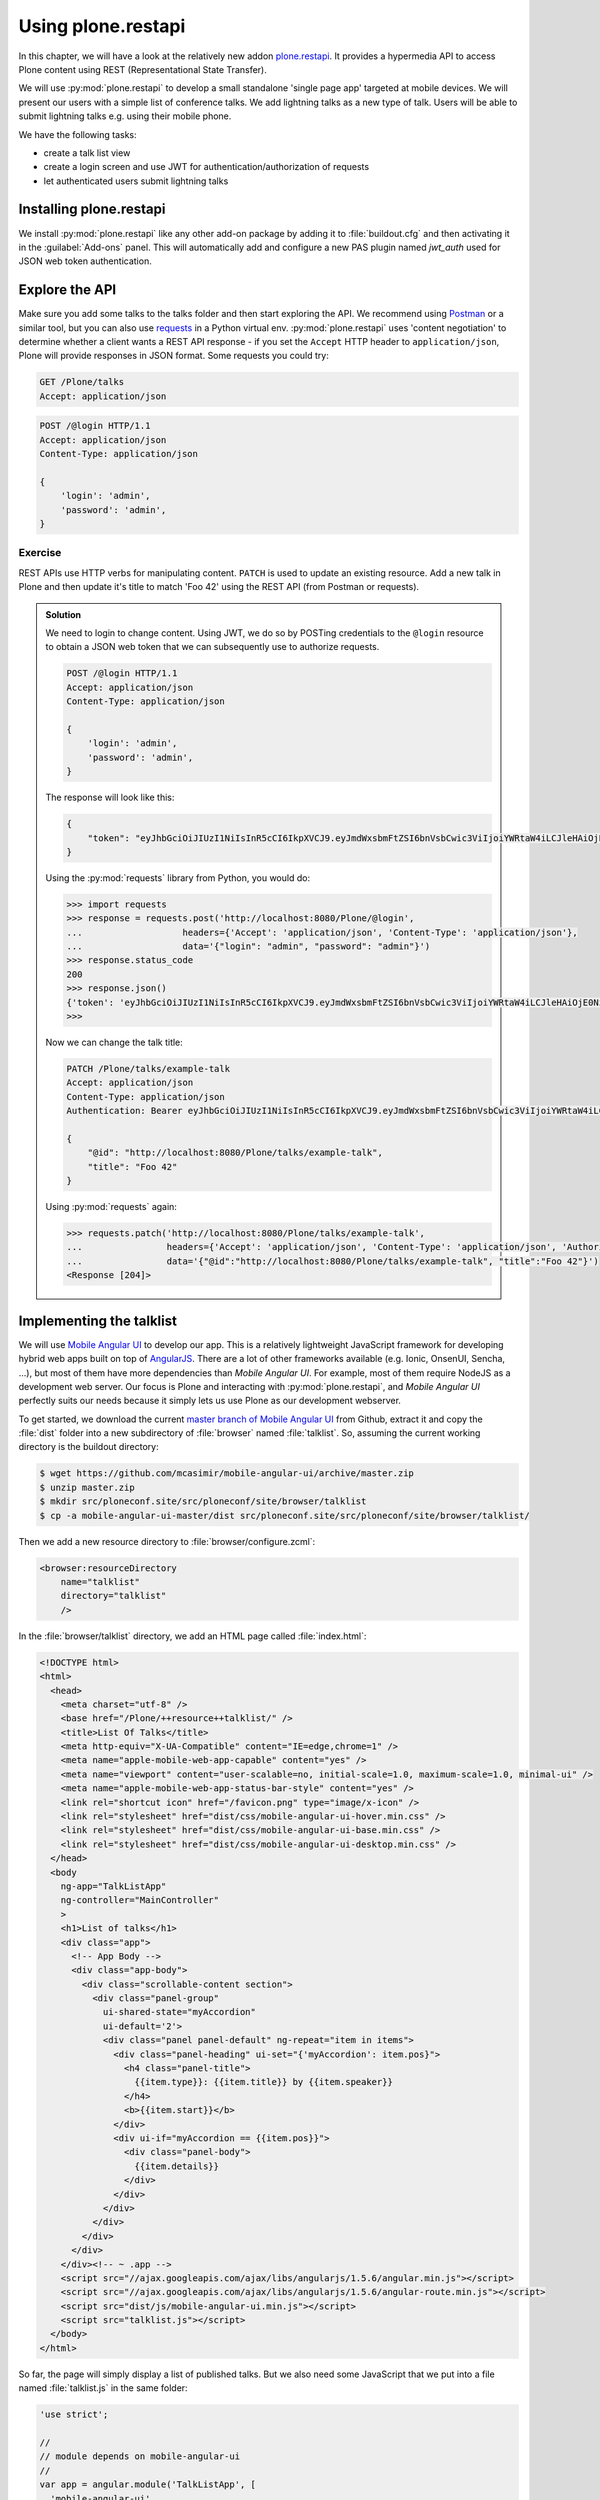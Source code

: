 Using plone.restapi
===================

In this chapter, we will have a look at the relatively new addon `plone.restapi <https://plonerestapi.readthedocs.io/en/latest/index.html>`_. It provides a hypermedia API to access Plone content using REST (Representational State Transfer).

We will use :py:mod:`plone.restapi` to develop a small standalone 'single page app' targeted at mobile devices. We will present our users with a simple list of conference talks. We add lightning talks as a new type of talk. Users will be able to submit lightning talks e.g. using their mobile phone.

We have the following tasks:

* create a talk list view
* create a login screen and use JWT for authentication/authorization of requests
* let authenticated users submit lightning talks

Installing plone.restapi
------------------------

We install :py:mod:`plone.restapi` like any other add-on package by adding it to :file:`buildout.cfg` and then activating it in the :guilabel:`Add-ons` panel.
This will automatically add and configure a new PAS plugin named `jwt_auth` used for JSON web token authentication.

Explore the API
---------------

Make sure you add some talks to the talks folder and then start exploring the API.
We recommend using `Postman <http://www.getpostman.com>`_ or a similar tool, but you can also use `requests <https://pypi.python.org/pypi/requests>`_ in a Python virtual env.
:py:mod:`plone.restapi` uses 'content negotiation' to determine whether a client wants a REST API response - if you set the ``Accept`` HTTP header to ``application/json``, Plone will provide responses in JSON format. Some requests you could try:

.. code::

    GET /Plone/talks
    Accept: application/json

.. code::

    POST /@login HTTP/1.1
    Accept: application/json
    Content-Type: application/json

    {
        'login': 'admin',
        'password': 'admin',
    }

Exercise
++++++++

REST APIs use HTTP verbs for manipulating content. ``PATCH`` is used to update an existing resource. Add a new talk in Plone and then update it's title to match 'Foo 42' using the REST API (from Postman or requests).

..  admonition:: Solution
    :class: toggle

    We need to login to change content. Using JWT, we do so by POSTing credentials to the ``@login`` resource to obtain a JSON web token that we can subsequently use to authorize requests.

    .. code-block:: http-request

       POST /@login HTTP/1.1
       Accept: application/json
       Content-Type: application/json

       {
           'login': 'admin',
           'password': 'admin',
       }

    The response will look like this:

    .. code-block:: http-request

       {
           "token": "eyJhbGciOiJIUzI1NiIsInR5cCI6IkpXVCJ9.eyJmdWxsbmFtZSI6bnVsbCwic3ViIjoiYWRtaW4iLCJleHAiOjE0NzQ5MTU4Mzh9.s27se99V7leTVTo26N_pbYskebR28W5NS87Fb7zowNk"
       }

    Using the :py:mod:`requests` library from Python, you would do:

    .. code-block:: python

       >>> import requests
       >>> response = requests.post('http://localhost:8080/Plone/@login',
       ...                   headers={'Accept': 'application/json', 'Content-Type': 'application/json'},
       ...                   data='{"login": "admin", "password": "admin"}')
       >>> response.status_code
       200
       >>> response.json()
       {'token': 'eyJhbGciOiJIUzI1NiIsInR5cCI6IkpXVCJ9.eyJmdWxsbmFtZSI6bnVsbCwic3ViIjoiYWRtaW4iLCJleHAiOjE0NzQ5MTYyNzR9.zx8XJb6SCWB2taxyibLZ2461ibDloqU3QbWDkDzT8PY'}
       >>>

    Now we can change the talk title:

    .. code-block:: http-request

       PATCH /Plone/talks/example-talk
       Accept: application/json
       Content-Type: application/json
       Authentication: Bearer eyJhbGciOiJIUzI1NiIsInR5cCI6IkpXVCJ9.eyJmdWxsbmFtZSI6bnVsbCwic3ViIjoiYWRtaW4iLCJleHAiOjE0NzQ5MTYyNzR9.zx8XJb6SCWB2taxyibLZ2461ibDloqU3QbWDkDzT8PY

       {
           "@id": "http://localhost:8080/Plone/talks/example-talk",
           "title": "Foo 42"
       }

    Using :py:mod:`requests` again:

    .. code-block:: python

       >>> requests.patch('http://localhost:8080/Plone/talks/example-talk',
       ...                headers={'Accept': 'application/json', 'Content-Type': 'application/json', 'Authorization': 'Bearer eyJhbGciOiJIUzI1NiIsInR5cCI6IkpXVCJ9.eyJmdWxsbmFtZSI6bnVsbCwic3ViIjoiYWRtaW4iLCJleHAiOjE0NzQ5MTYyNzR9.zx8XJb6SCWB2taxyibLZ2461ibDloqU3QbWDkDzT8PY'},
       ...                data='{"@id":"http://localhost:8080/Plone/talks/example-talk", "title":"Foo 42"}')
       <Response [204]>


Implementing the talklist
-------------------------

We will use `Mobile Angular UI <http://mobileangularui.com/>`_ to develop our app.
This is a relatively lightweight JavaScript framework for developing hybrid web apps built on top of `AngularJS <https://angularjs.org/>`_.
There are a lot of other frameworks available (e.g. Ionic, OnsenUI, Sencha, ...), but most of them have more dependencies than `Mobile Angular UI`.
For example, most of them require NodeJS as a development web server.
Our focus is Plone and interacting with :py:mod:`plone.restapi`, and `Mobile Angular UI` perfectly suits our needs because it simply lets us use Plone as our development webserver.

To get started, we download the current `master branch of Mobile Angular UI <https://github.com/mcasimir/mobile-angular-ui/archive/master.zip>`_ from Github, extract it and copy the :file:`dist` folder into a new subdirectory of :file:`browser` named :file:`talklist`.
So, assuming the current working directory is the buildout directory:

.. code-block:: bash

    $ wget https://github.com/mcasimir/mobile-angular-ui/archive/master.zip
    $ unzip master.zip
    $ mkdir src/ploneconf.site/src/ploneconf/site/browser/talklist
    $ cp -a mobile-angular-ui-master/dist src/ploneconf.site/src/ploneconf/site/browser/talklist/

Then we add a new resource directory to :file:`browser/configure.zcml`:

.. code-block:: xml

    <browser:resourceDirectory
        name="talklist"
        directory="talklist"
        />

In the :file:`browser/talklist` directory, we add an HTML page called :file:`index.html`:

.. code-block:: html

    <!DOCTYPE html>
    <html>
      <head>
        <meta charset="utf-8" />
        <base href="/Plone/++resource++talklist/" />
        <title>List Of Talks</title>
        <meta http-equiv="X-UA-Compatible" content="IE=edge,chrome=1" />
        <meta name="apple-mobile-web-app-capable" content="yes" />
        <meta name="viewport" content="user-scalable=no, initial-scale=1.0, maximum-scale=1.0, minimal-ui" />
        <meta name="apple-mobile-web-app-status-bar-style" content="yes" />
        <link rel="shortcut icon" href="/favicon.png" type="image/x-icon" />
        <link rel="stylesheet" href="dist/css/mobile-angular-ui-hover.min.css" />
        <link rel="stylesheet" href="dist/css/mobile-angular-ui-base.min.css" />
        <link rel="stylesheet" href="dist/css/mobile-angular-ui-desktop.min.css" />
      </head>
      <body
        ng-app="TalkListApp"
        ng-controller="MainController"
        >
        <h1>List of talks</h1>
        <div class="app">
          <!-- App Body -->
          <div class="app-body">
            <div class="scrollable-content section">
              <div class="panel-group"
                ui-shared-state="myAccordion"
                ui-default='2'>
                <div class="panel panel-default" ng-repeat="item in items">
                  <div class="panel-heading" ui-set="{'myAccordion': item.pos}">
                    <h4 class="panel-title">
                      {{item.type}}: {{item.title}} by {{item.speaker}}
                    </h4>
                    <b>{{item.start}}</b>
                  </div>
                  <div ui-if="myAccordion == {{item.pos}}">
                    <div class="panel-body">
                      {{item.details}}
                    </div>
                  </div>
                </div>
              </div>
            </div>
          </div>
        </div><!-- ~ .app -->
        <script src="//ajax.googleapis.com/ajax/libs/angularjs/1.5.6/angular.min.js"></script>
        <script src="//ajax.googleapis.com/ajax/libs/angularjs/1.5.6/angular-route.min.js"></script>
        <script src="dist/js/mobile-angular-ui.min.js"></script>
        <script src="talklist.js"></script>
      </body>
    </html>

So far, the page will simply display a list of published talks. But we also need some JavaScript that we put into a file named :file:`talklist.js` in the same folder:

.. code-block:: javascript

    'use strict';

    //
    // module depends on mobile-angular-ui
    //
    var app = angular.module('TalkListApp', [
      'mobile-angular-ui',
    ]);


    app.controller('MainController', function($rootScope, $scope, $http) {

      $scope.items = [];

      $scope.load_talks = function() {
        $http.get('/Plone/talks',
                  {headers:{'Accept':'application/json'}}).
          success(function(data, status, headers, config) {
            $scope.items = [];
            // get the paths of the talks
            var paths = [];
            for (var i=0; i < data.items_total; i++) {
              paths.push(data.items[i]['@id'])
            }
            // next get details for each talk
            for (var i=0; i < paths.length; i++) {
              $http.get(paths[i],
                        {headers:{'Accept':'application/json'}}).
                success(function(talkdata, status, headers, config) {
                  // this is an angular 'promise' - we cannot
                  // rely on variables from an outer scope
                  var path = talkdata['@id'];
                  var talk = {
                    'pos': paths.indexOf(path),
                    'path': path,
                    'title': talkdata.title,
                    'type': talkdata.type_of_talk,
                    'speaker': (talkdata.speaker != null) ? talkdata.speaker : talkdata.creators[0],
                    'start': talkdata.start,
                    'subjects': talkdata.subjects,
                    'details': (talkdata.details != null) ? talkdata.details.data : talkdata.description
                  }
                  $scope.items.push(talk);

                }).
                error(function(talkdata, status, headers, config) {});
            }
          }).
        error(function(data, status, headers, config) {
          $scope.items = [];
        });
      };

      // initialize
      $scope.load_talks();
    });


Submit lightning talks
----------------------

We add a new type of talk: lightning talk. A lightning talk is a short presentation of up to 5 minutes duration that can cover just about any topic.
The information we need to provide for lightning talks is far less than for the more formal types of talk.
Often the information provided for lightning talks is restricted to the talk subject or title and the speaker name, but we allow for a short summary.
Before they can submit a lightning talk, potential speakers will need to login and we will use their previously registered login name as the speaker's name to display in the talk list.

Before we can start to submit lightning talks using REST calls from our single page app, we have to adapt the talk schema:

.. code-block:: xml
   :linenos:
   :emphasize-lines: 12, 19, 36, 41

    <?xml version="1.0" encoding="UTF-8"?>
    <model xmlns="http://namespaces.plone.org/supermodel/schema" xmlns:form="http://namespaces.plone.org/supermodel/form" xmlns:marshal="http://namespaces.plone.org/supermodel/marshal" xmlns:security="http://namespaces.plone.org/supermodel/security">
      <schema>
        <field name="type_of_talk" type="zope.schema.Choice"
          form:widget="z3c.form.browser.radio.RadioFieldWidget">
          <description />
          <title>Type of talk</title>
          <values>
            <element>Talk</element>
            <element>Training</element>
            <element>Keynote</element>
            <element>Lightning Talk</element>
          </values>
        </field>
        <field name="details" type="plone.app.textfield.RichText">
          <description>Add a short description of the talk (max. 2000 characters)</description>
          <max_length>2000</max_length>
          <title>Details</title>
          <required>False</required>
        </field>
        <field name="audience" type="zope.schema.Set"
          form:widget="z3c.form.browser.checkbox.CheckBoxFieldWidget">
          <description />
          <title>Audience</title>
          <value_type type="zope.schema.Choice">
            <values>
              <element>Beginner</element>
              <element>Advanced</element>
              <element>Professionals</element>
            </values>
          </value_type>
        </field>
        <field name="speaker" type="zope.schema.TextLine">
          <description>Name (or names) of the speaker</description>
          <title>Speaker</title>
          <required>False</required>
        </field>
        <field name="email" type="plone.schema.email.Email">
          <description>Adress of the speaker</description>
          <title>Email</title>
          <required>False</required>
        </field>
        <field name="image" type="plone.namedfile.field.NamedBlobImage">
          <description />
          <required>False</required>
          <title>Image</title>
        </field>
        <field name="speaker_biography" type="plone.app.textfield.RichText">
          <description />
          <max_length>1000</max_length>
          <required>False</required>
          <title>Speaker Biography</title>
        </field>
      </schema>
    </model>

Next, in our JavaScript code, we provide a method for logging in a user and another one to check whether the user has a valid JSON web token.
We use the ``localStorage`` facility of the browser to store the token on the client.

.. code-block:: javascript

    ...
    app.controller('MainController', function($rootScope, $scope, $http) {
    ...
      $scope.login = function(login, passwd) {
        $http.post('/Plone/@login',
                  {'login':login,
                   'password':passwd},
                  {headers:
                   {'Content-type':'application/json',
                    'Accept':'application/json'}}).
          success(function(data, status, headers, config){
            localStorage.setItem('jwtoken', data.token);
          }).
          error(function(data, status, headers, config){
            alert('Could not log you in');
          });
      };

      $scope.is_logged_in = function() {
        // we assume the user is logged in when he has a JWT token (that is naive)
        return localStorage.getItem('jwtoken') != null;
      };
    ...

We continue with changes to :file:`index.html` so that it uses the new methods. We provide a login form if the user doesn't have a valid JSON web token. Only authenticated users can see the rest of the page.

.. code-block:: html
   :emphasize-lines: 5-31

    ...
          <div class="app-body">

            <div class="scrollable">
              <div class="scrollable-content section" ng-if="! is_logged_in()">
                <form role="form" ng-submit='login(userid,passwd)'>
                  <fieldset>
                    <legend>Login</legend>
                    <div class="form-group has-success has-feedback">
                      <label>Login</label>
                      <input type="text"
                        ng-model="userid"
                        class="form-control"
                        placeholder="Enter login">
                    </div>
                    <div class="form-group">
                      <label>Password</label>
                      <input type="password"
                        ng-model="passwd"
                        class="form-control"
                        placeholder="Password">
                    </div>
                  </fieldset>
                  <hr>
                  <button class="btn btn-primary btn-block">
                    Login
                  </button>
                </form>
              </div>

              <div class="scrollable-content section" ng-if="is_logged_in()">
                <div class="panel-group"
    ...

Last we have to add some code that allows authenticated users to submit a lightning talk. We add another javascript method first:

.. code-block:: javascript

    ...
    app.controller('MainController', function($rootScope, $scope, $http) {
    ...
      $scope.submit_talk = function(subject, summary) {
        $http.post('/Plone/talks',
                   {'@type':'talk',
                    'type_of_talk':'Lightning Talk',
                    'audience':['Beginner','Advanced','Professionals'],
                    'title':subject,
                    'description':summary},
                   {headers:
                    {'Content-type':'application/json',
                     'Authorization': 'Bearer ' + localStorage.getItem('jwtoken'),
                     'Accept':'application/json'}}).
          success(function(data, status, headers, config){
            if(status==201) { // created
              $scope.load_talks();
            }
          }).
          error(function(data, status, headers, config){
            // according to docs, status can be 400 or 500
            // we check wether the token has expired - in this case,
            // we remove it from localStorage and disply the login page.
            // In all other cases, we display the message received
            // from Plone
            if ( (status == 400) && (data.type == 'ExpiredSignatureError') ) {
              localStorage.removeItem('jwtoken');
              location.reload();
            } else {
              // reason/error msg is contained in response body
              alert(data.message);
            }
          });
      };
    ...

Exercise
---------

Rewrite the ``load_talks()`` javascript method so that it uses the portal search instead of ``/Plone/talks``. Sort the list by date.

..  admonition:: Solution
    :class: toggle

    .. code-block:: javascript
       :emphasize-lines: 3

       ...
       $scope.load_talks = function() {
         $http.get('/Plone/@search?portal_type=talk&sort_on=Date',
                   {headers:{'Accept':'application/json'}}).
           success(function(data, status, headers, config) {
       ...
         });

XXX Todo
--------
* where to go from here, e.g.
* using a standalone web server for the app, CORS
* references on REST
